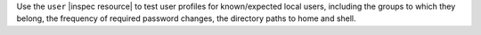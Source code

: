 .. The contents of this file may be included in multiple topics (using the includes directive).
.. The contents of this file should be modified in a way that preserves its ability to appear in multiple topics.

Use the ``user`` |inspec resource| to test user profiles for known/expected local users, including the groups to which they belong, the frequency of required password changes, the directory paths to home and shell.
